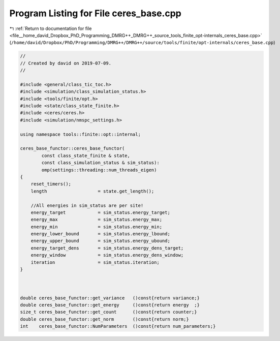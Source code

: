 
.. _program_listing_file__home_david_Dropbox_PhD_Programming_DMRG++_DMRG++_source_tools_finite_opt-internals_ceres_base.cpp:

Program Listing for File ceres_base.cpp
=======================================

|exhale_lsh| :ref:`Return to documentation for file <file__home_david_Dropbox_PhD_Programming_DMRG++_DMRG++_source_tools_finite_opt-internals_ceres_base.cpp>` (``/home/david/Dropbox/PhD/Programming/DMRG++/DMRG++/source/tools/finite/opt-internals/ceres_base.cpp``)

.. |exhale_lsh| unicode:: U+021B0 .. UPWARDS ARROW WITH TIP LEFTWARDS

.. code-block:: cpp

   //
   // Created by david on 2019-07-09.
   //
   
   #include <general/class_tic_toc.h>
   #include <simulation/class_simulation_status.h>
   #include <tools/finite/opt.h>
   #include <state/class_state_finite.h>
   #include <ceres/ceres.h>
   #include <simulation/nmspc_settings.h>
   
   using namespace tools::finite::opt::internal;
   
   ceres_base_functor::ceres_base_functor(
           const class_state_finite & state,
           const class_simulation_status & sim_status):
           omp(settings::threading::num_threads_eigen)
   {
       reset_timers();
       length                   = state.get_length();
   
       //All energies in sim_status are per site!
       energy_target            = sim_status.energy_target;
       energy_max               = sim_status.energy_max;
       energy_min               = sim_status.energy_min;
       energy_lower_bound       = sim_status.energy_lbound;
       energy_upper_bound       = sim_status.energy_ubound;
       energy_target_dens       = sim_status.energy_dens_target;
       energy_window            = sim_status.energy_dens_window;
       iteration                = sim_status.iteration;
   }
   
   
   
   double ceres_base_functor::get_variance   ()const{return variance;}
   double ceres_base_functor::get_energy     ()const{return energy  ;}
   size_t ceres_base_functor::get_count      ()const{return counter;}
   double ceres_base_functor::get_norm       ()const{return norm;}
   int    ceres_base_functor::NumParameters  ()const{return num_parameters;}
   
   
   
   
   
   
